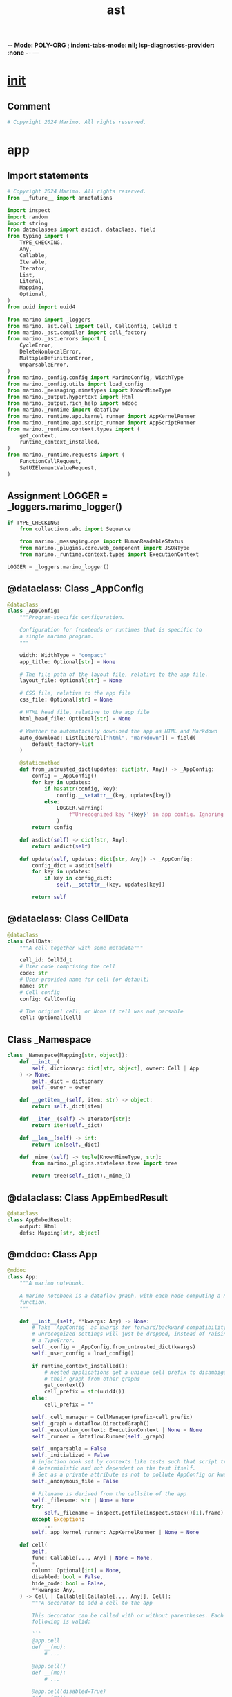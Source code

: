  -*- Mode: POLY-ORG ;  indent-tabs-mode: nil; lsp-diagnostics-provider: :none -*- ---
#+Title: ast
#+OPTIONS: tex:verbatim toc:nil \n:nil @:t ::t |:t ^:nil -:t f:t *:t <:t
#+STARTUP: noindent
#+STARTUP: inlineimages
#+PROPERTY: literate-lang python
#+PROPERTY: literate-load yes
#+PROPERTY: literate-insert-header no
#+PROPERTY: header-args :results silent :session
#+PROPERTY: LITERATE_ORG_LANGUAGE python
#+PROPERTY: LITERATE_ORG_ROOT_MODULE marimo._ast
#+PROPERTY: LITERATE_ORG_ROOT_MODULE_PATH ~/projects/marimo
#+PROPERTY: LITERATE_ORG_MODULE_CREATE_METHOD import
* __init__
:PROPERTIES:
:LITERATE_ORG_MODULE: marimo._ast.__init__
:header-args: :tangle /Users/jingtao/projects/marimo/marimo/_ast/__init__.py
:END:
** Comment
#+BEGIN_SRC python
# Copyright 2024 Marimo. All rights reserved.

#+END_SRC
* app
:PROPERTIES:
:LITERATE_ORG_MODULE: marimo._ast.app
:header-args: :tangle /Users/jingtao/projects/marimo/marimo/_ast/app.py
:END:
** Import statements
#+BEGIN_SRC python
# Copyright 2024 Marimo. All rights reserved.
from __future__ import annotations

import inspect
import random
import string
from dataclasses import asdict, dataclass, field
from typing import (
    TYPE_CHECKING,
    Any,
    Callable,
    Iterable,
    Iterator,
    List,
    Literal,
    Mapping,
    Optional,
)
from uuid import uuid4

from marimo import _loggers
from marimo._ast.cell import Cell, CellConfig, CellId_t
from marimo._ast.compiler import cell_factory
from marimo._ast.errors import (
    CycleError,
    DeleteNonlocalError,
    MultipleDefinitionError,
    UnparsableError,
)
from marimo._config.config import MarimoConfig, WidthType
from marimo._config.utils import load_config
from marimo._messaging.mimetypes import KnownMimeType
from marimo._output.hypertext import Html
from marimo._output.rich_help import mddoc
from marimo._runtime import dataflow
from marimo._runtime.app.kernel_runner import AppKernelRunner
from marimo._runtime.app.script_runner import AppScriptRunner
from marimo._runtime.context.types import (
    get_context,
    runtime_context_installed,
)
from marimo._runtime.requests import (
    FunctionCallRequest,
    SetUIElementValueRequest,
)

#+END_SRC
** Assignment LOGGER = _loggers.marimo_logger()
#+BEGIN_SRC python
if TYPE_CHECKING:
    from collections.abc import Sequence

    from marimo._messaging.ops import HumanReadableStatus
    from marimo._plugins.core.web_component import JSONType
    from marimo._runtime.context.types import ExecutionContext

LOGGER = _loggers.marimo_logger()

#+END_SRC
** @dataclass: Class _AppConfig
#+BEGIN_SRC python
@dataclass
class _AppConfig:
    """Program-specific configuration.

    Configuration for frontends or runtimes that is specific to
    a single marimo program.
    """

    width: WidthType = "compact"
    app_title: Optional[str] = None

    # The file path of the layout file, relative to the app file.
    layout_file: Optional[str] = None

    # CSS file, relative to the app file
    css_file: Optional[str] = None

    # HTML head file, relative to the app file
    html_head_file: Optional[str] = None

    # Whether to automatically download the app as HTML and Markdown
    auto_download: List[Literal["html", "markdown"]] = field(
        default_factory=list
    )

    @staticmethod
    def from_untrusted_dict(updates: dict[str, Any]) -> _AppConfig:
        config = _AppConfig()
        for key in updates:
            if hasattr(config, key):
                config.__setattr__(key, updates[key])
            else:
                LOGGER.warning(
                    f"Unrecognized key '{key}' in app config. Ignoring."
                )
        return config

    def asdict(self) -> dict[str, Any]:
        return asdict(self)

    def update(self, updates: dict[str, Any]) -> _AppConfig:
        config_dict = asdict(self)
        for key in updates:
            if key in config_dict:
                self.__setattr__(key, updates[key])

        return self

#+END_SRC
** @dataclass: Class CellData
#+BEGIN_SRC python
@dataclass
class CellData:
    """A cell together with some metadata"""

    cell_id: CellId_t
    # User code comprising the cell
    code: str
    # User-provided name for cell (or default)
    name: str
    # Cell config
    config: CellConfig

    # The original cell, or None if cell was not parsable
    cell: Optional[Cell]

#+END_SRC
** Class _Namespace
#+BEGIN_SRC python
class _Namespace(Mapping[str, object]):
    def __init__(
        self, dictionary: dict[str, object], owner: Cell | App
    ) -> None:
        self._dict = dictionary
        self._owner = owner

    def __getitem__(self, item: str) -> object:
        return self._dict[item]

    def __iter__(self) -> Iterator[str]:
        return iter(self._dict)

    def __len__(self) -> int:
        return len(self._dict)

    def _mime_(self) -> tuple[KnownMimeType, str]:
        from marimo._plugins.stateless.tree import tree

        return tree(self._dict)._mime_()

#+END_SRC
** @dataclass: Class AppEmbedResult
#+BEGIN_SRC python
@dataclass
class AppEmbedResult:
    output: Html
    defs: Mapping[str, object]

#+END_SRC
** @mddoc: Class App
#+BEGIN_SRC python
@mddoc
class App:
    """A marimo notebook.

    A marimo notebook is a dataflow graph, with each node computing a Python
    function.
    """

    def __init__(self, **kwargs: Any) -> None:
        # Take `AppConfig` as kwargs for forward/backward compatibility;
        # unrecognized settings will just be dropped, instead of raising
        # a TypeError.
        self._config = _AppConfig.from_untrusted_dict(kwargs)
        self._user_config = load_config()

        if runtime_context_installed():
            # nested applications get a unique cell prefix to disambiguate
            # their graph from other graphs
            get_context()
            cell_prefix = str(uuid4())
        else:
            cell_prefix = ""

        self._cell_manager = CellManager(prefix=cell_prefix)
        self._graph = dataflow.DirectedGraph()
        self._execution_context: ExecutionContext | None = None
        self._runner = dataflow.Runner(self._graph)

        self._unparsable = False
        self._initialized = False
        # injection hook set by contexts like tests such that script traces are
        # deterministic and not dependent on the test itself.
        # Set as a private attribute as not to pollute AppConfig or kwargs.
        self._anonymous_file = False

        # Filename is derived from the callsite of the app
        self._filename: str | None = None
        try:
            self._filename = inspect.getfile(inspect.stack()[1].frame)
        except Exception:
            ...
        self._app_kernel_runner: AppKernelRunner | None = None

    def cell(
        self,
        func: Callable[..., Any] | None = None,
        *,
        column: Optional[int] = None,
        disabled: bool = False,
        hide_code: bool = False,
        **kwargs: Any,
    ) -> Cell | Callable[[Callable[..., Any]], Cell]:
        """A decorator to add a cell to the app

        This decorator can be called with or without parentheses. Each of the
        following is valid:

        ```
        @app.cell
        def __(mo):
            # ...

        @app.cell()
        def __(mo):
            # ...

        @app.cell(disabled=True)
        def __(mo):
            # ...
        ```

        Args:
        - func: The decorated function
        - disabled: Whether to disable the cell
        - kwargs: For forward-compatibility with future arguments
        """
        del kwargs

        return self._cell_manager.cell_decorator(
            func, column, disabled, hide_code, app=InternalApp(self)
        )

    def _unparsable_cell(
        self,
        code: str,
        name: Optional[str] = None,
        **config: Any,
    ) -> None:
        self._cell_manager.register_unparsable_cell(
            code,
            name,
            CellConfig.from_dict(config),
        )
        self._unparsable = True

    def _maybe_initialize(self) -> None:
        if self._unparsable:
            raise UnparsableError(
                "This notebook has cells with syntax errors, "
                "so it cannot be initialized."
            )

        if self._initialized:
            return

        # Add cells to graph
        for cell_id, cell in self._cell_manager.valid_cells():
            self._graph.register_cell(cell_id, cell._cell)
        self._defs = self._graph.definitions.keys()

        try:
            # Check for cycles, multiply defined names, and deleted nonlocal
            if self._graph.cycles:
                raise CycleError(
                    "This app can't be run because it has cycles."
                )
            multiply_defined_names = self._graph.get_multiply_defined()
            if multiply_defined_names:
                raise MultipleDefinitionError(
                    "This app can't be run because it has multiple "
                    f"definitions of the name {multiply_defined_names[0]}"
                )
            deleted_nonlocal_refs = self._graph.get_deleted_nonlocal_ref()
            if deleted_nonlocal_refs:
                raise DeleteNonlocalError(
                    "This app can't be run because at least one cell "
                    "deletes one of its refs (the ref's name is "
                    f"{deleted_nonlocal_refs[0]})"
                )
            self._execution_order = dataflow.topological_sort(
                self._graph, list(self._cell_manager.valid_cell_ids())
            )
        finally:
            self._initialized = True

    def _get_kernel_runner(self) -> AppKernelRunner:
        if self._app_kernel_runner is None:
            self._app_kernel_runner = AppKernelRunner(InternalApp(self))
        return self._app_kernel_runner

    def _flatten_outputs(self, outputs: dict[CellId_t, Any]) -> Sequence[Any]:
        return tuple(
            outputs[cid]
            for cid in self._cell_manager.valid_cell_ids()
            if not self._graph.is_disabled(cid) and cid in outputs
        )

    def _globals_to_defs(self, glbls: dict[str, Any]) -> _Namespace:
        return _Namespace(
            dictionary={
                name: glbls[name] for name in self._defs if name in glbls
            },
            owner=self,
        )

    def run(
        self,
    ) -> tuple[Sequence[Any], Mapping[str, Any]]:
        self._maybe_initialize()
        outputs, glbls = AppScriptRunner(
            InternalApp(self), filename=self._filename
        ).run()
        return (self._flatten_outputs(outputs), self._globals_to_defs(glbls))

    async def _run_cell_async(
        self, cell: Cell, kwargs: dict[str, Any]
    ) -> tuple[Any, _Namespace]:
        self._maybe_initialize()
        output, defs = await self._runner.run_cell_async(
            cell._cell.cell_id, kwargs
        )
        return output, _Namespace(defs, owner=self)

    def _run_cell_sync(
        self, cell: Cell, kwargs: dict[str, Any]
    ) -> tuple[Any, _Namespace]:
        self._maybe_initialize()
        output, defs = self._runner.run_cell_sync(cell._cell.cell_id, kwargs)
        return output, _Namespace(defs, owner=self)

    async def _set_ui_element_value(
        self, request: SetUIElementValueRequest
    ) -> bool:
        app_kernel_runner = self._get_kernel_runner()
        return await app_kernel_runner.set_ui_element_value(request)

    async def _function_call(
        self, request: FunctionCallRequest
    ) -> tuple[HumanReadableStatus, JSONType, bool]:
        app_kernel_runner = self._get_kernel_runner()
        return await app_kernel_runner.function_call(request)

    @mddoc
    async def embed(self) -> AppEmbedResult:
        """Embed a notebook into another notebook.

        The `embed` method lets you embed the output of a notebook
        into another notebook and access the values of its variables.

        **Example.**

        ```python
        from my_notebook import app
        ```

        ```python
        # execute the notebook; app.embed() can't be called in the cell
        # that imported it!
        result = await app.embed()
        ```

        ```python
        # view the notebook's visual output
        result.output
        ```

        ```python
        # access the notebook's defined variables
        result.defs
        ```

        Running `await app.embed()` executes the notebook and results an object
        encapsulating the notebook visual output and its definitions.

        Embedded notebook outputs are interactive: when you interact with
        UI elements in an embedded notebook's output, any cell referring
        to the `app` object other than the one that imported it is marked for
        execution, and its internal state is automatically updated. This lets
        you use notebooks as building blocks or components to create
        higher-level notebooks.

        Multiple levels of nesting are supported: it's possible to embed a
        notebook that in turn embeds another notebook, and marimo will do the
        right thing.

        **Returns.**

        - An object `result` with two attributes: `result.output` (visual
          output of the notebook) and `result.defs` (a dictionary mapping
          variable names defined by the notebook to their values).
        """
        from marimo._plugins.stateless.flex import vstack
        from marimo._runtime.context.utils import running_in_notebook

        self._maybe_initialize()

        if running_in_notebook():
            # TODO(akshayka): raise a RuntimeError if called in the cell
            # that defined the name bound to this App, if any
            app_kernel_runner = self._get_kernel_runner()

            if not app_kernel_runner.outputs:
                outputs, glbls = await app_kernel_runner.run(
                    set(self._execution_order)
                )
            else:
                outputs, glbls = (
                    app_kernel_runner.outputs,
                    app_kernel_runner.globals,
                )
            return AppEmbedResult(
                output=vstack(
                    [
                        o
                        for o in self._flatten_outputs(outputs)
                        if o is not None
                    ]
                ),
                defs=self._globals_to_defs(glbls),
            )
        else:
            flat_outputs, defs = self.run()
            return AppEmbedResult(
                output=vstack([o for o in flat_outputs if o is not None]),
                defs=defs,
            )

#+END_SRC
** Class CellManager
#+BEGIN_SRC python
class CellManager:
    """
    A manager for cells.

    This holds the cells that have been registered with the app, and
    provides methods to access them.
    """

    def __init__(self, prefix: str = "") -> None:
        self._cell_data: dict[CellId_t, CellData] = {}
        self.prefix = prefix
        self.unparsable = False
        self.random_seed = random.Random(42)

    def create_cell_id(self) -> CellId_t:
        # 4 random letters
        return self.prefix + "".join(
            self.random_seed.choices(string.ascii_letters, k=4)
        )

    def cell_decorator(
        self,
        func: Callable[..., Any] | None,
        column: Optional[int],
        disabled: bool,
        hide_code: bool,
        app: InternalApp | None = None,
    ) -> Cell | Callable[..., Cell]:
        cell_config = CellConfig(
            column=column, disabled=disabled, hide_code=hide_code
        )

        def _register(func: Callable[..., Any]) -> Cell:
            cell = cell_factory(
                func,
                cell_id=self.create_cell_id(),
                anonymous_file=app._app._anonymous_file if app else False,
            )
            cell._cell.configure(cell_config)
            self._register_cell(cell, app=app)
            return cell

        if func is None:
            # If the decorator was used with parentheses, func will be None,
            # and we return a decorator that takes the decorated function as an
            # argument
            def decorator(func: Callable[..., Any]) -> Cell:
                return _register(func)

            return decorator
        else:
            return _register(func)

    def _register_cell(
        self, cell: Cell, app: InternalApp | None = None
    ) -> None:
        if app is not None:
            cell._register_app(app)
        cell_impl = cell._cell
        self.register_cell(
            cell_id=cell_impl.cell_id,
            code=cell_impl.code,
            name=cell.name,
            config=cell_impl.config,
            cell=cell,
        )

    def register_cell(
        self,
        cell_id: Optional[CellId_t],
        code: str,
        config: Optional[CellConfig],
        name: str = "__",
        cell: Optional[Cell] = None,
    ) -> None:
        if cell_id is None:
            cell_id = self.create_cell_id()

        self._cell_data[cell_id] = CellData(
            cell_id=cell_id,
            code=code,
            name=name,
            config=config or CellConfig(),
            cell=cell,
        )

    def register_unparsable_cell(
        self,
        code: str,
        name: Optional[str],
        cell_config: CellConfig,
    ) -> None:
        # - code.split("\n")[1:-1] disregards first and last lines, which are
        #   empty
        # - line[4:] removes leading indent in multiline string
        # - replace(...) unescapes double quotes
        # - rstrip() removes an extra newline
        code = "\n".join(
            [line[4:].replace('\\"', '"') for line in code.split("\n")[1:-1]]
        )

        self.register_cell(
            cell_id=self.create_cell_id(),
            code=code,
            config=cell_config,
            name=name or "__",
            cell=None,
        )

    def names(self) -> Iterable[str]:
        for cell_data in self._cell_data.values():
            yield cell_data.name

    def codes(self) -> Iterable[str]:
        for cell_data in self._cell_data.values():
            yield cell_data.code

    def configs(self) -> Iterable[CellConfig]:
        for cell_data in self._cell_data.values():
            yield cell_data.config

    def valid_cells(
        self,
    ) -> Iterable[tuple[CellId_t, Cell]]:
        """Return cells and functions for each valid cell."""
        for cell_data in self._cell_data.values():
            if cell_data.cell is not None:
                yield (cell_data.cell_id, cell_data.cell)

    def valid_cell_ids(self) -> Iterable[CellId_t]:
        for cell_data in self._cell_data.values():
            if cell_data.cell is not None:
                yield cell_data.cell_id

    def cell_ids(self) -> Iterable[CellId_t]:
        """Cell IDs in the order they were registered."""
        return self._cell_data.keys()

    def cells(
        self,
    ) -> Iterable[Optional[Cell]]:
        for cell_data in self._cell_data.values():
            yield cell_data.cell

    def config_map(self) -> dict[CellId_t, CellConfig]:
        return {cid: cd.config for cid, cd in self._cell_data.items()}

    def cell_data(self) -> Iterable[CellData]:
        return self._cell_data.values()

    def cell_data_at(self, cell_id: CellId_t) -> CellData:
        return self._cell_data[cell_id]

    def get_cell_id_by_code(self, code: str) -> Optional[CellId_t]:
        """
        Finds the first cell with the given code and returns its cell ID.
        """
        for cell_id, cell_data in self._cell_data.items():
            if cell_data.code == code:
                return cell_id
        return None

#+END_SRC
** Class InternalApp
#+BEGIN_SRC python
class InternalApp:
    """
    Internal representation of an app.

    This exposes private APIs that are used by the server and other
    internal components.
    """

    def __init__(self, app: App) -> None:
        self._app = app

    @property
    def config(self) -> _AppConfig:
        return self._app._config

    @property
    def user_config(self) -> MarimoConfig:
        return self._app._user_config

    @property
    def cell_manager(self) -> CellManager:
        return self._app._cell_manager

    @property
    def graph(self) -> dataflow.DirectedGraph:
        self._app._maybe_initialize()
        return self._app._graph

    @property
    def execution_order(self) -> list[CellId_t]:
        self._app._maybe_initialize()
        return self._app._execution_order

    @property
    def execution_context(self) -> ExecutionContext | None:
        return self._app._execution_context

    def set_execution_context(
        self, execution_context: ExecutionContext | None
    ) -> None:
        self._app._execution_context = execution_context

    @property
    def runner(self) -> dataflow.Runner:
        self._app._maybe_initialize()
        return self._app._runner

    def update_config(self, updates: dict[str, Any]) -> _AppConfig:
        return self.config.update(updates)

    def with_data(
        self,
        *,
        cell_ids: Iterable[CellId_t],
        codes: Iterable[str],
        names: Iterable[str],
        configs: Iterable[CellConfig],
    ) -> InternalApp:
        new_cell_manager = CellManager()
        for cell_id, code, name, config in zip(
            cell_ids, codes, names, configs
        ):
            cell = None
            # If the cell exists, the cell data should be set.
            cell_data = self._app._cell_manager._cell_data.get(cell_id)
            if cell_data is not None:
                cell = cell_data.cell
            new_cell_manager.register_cell(
                cell_id=cell_id,
                code=code,
                name=name,
                config=config,
                cell=cell,
            )
        self._app._cell_manager = new_cell_manager
        return self

    async def run_cell_async(
        self, cell: Cell, kwargs: dict[str, Any]
    ) -> tuple[Any, _Namespace]:
        return await self._app._run_cell_async(cell, kwargs)

    def run_cell_sync(
        self, cell: Cell, kwargs: dict[str, Any]
    ) -> tuple[Any, _Namespace]:
        return self._app._run_cell_sync(cell, kwargs)

    async def set_ui_element_value(
        self, request: SetUIElementValueRequest
    ) -> bool:
        return await self._app._set_ui_element_value(request)

    async def function_call(
        self, request: FunctionCallRequest
    ) -> tuple[HumanReadableStatus, JSONType, bool]:
        return await self._app._function_call(request)

#+END_SRC
* cell
:PROPERTIES:
:LITERATE_ORG_MODULE: marimo._ast.cell
:header-args: :tangle /Users/jingtao/projects/marimo/marimo/_ast/cell.py
:END:
** Import statements
#+BEGIN_SRC python
# Copyright 2024 Marimo. All rights reserved.
from __future__ import annotations

import ast
import dataclasses
import inspect
from typing import TYPE_CHECKING, Any, Literal, Mapping, Optional

from marimo._ast.sql_visitor import SQLVisitor
from marimo._ast.visitor import ImportData, Language, Name, VariableData
from marimo._utils.deep_merge import deep_merge

#+END_SRC
** Assignment CellId_t = str
#+BEGIN_SRC python
CellId_t = str

#+END_SRC
** @dataclasses.dataclass: Class CellConfig
#+BEGIN_SRC python
if TYPE_CHECKING:
    from collections.abc import Awaitable, Iterable
    from types import CodeType

    from marimo._ast.app import InternalApp
    from marimo._messaging.types import Stream
    from marimo._output.hypertext import Html


@dataclasses.dataclass
class CellConfig:
    column: Optional[int] = None

    # If True, the cell and its descendants cannot be executed,
    # but they can still be added to the graph.
    disabled: bool = False

    # If True, the cell is hidden from the editor.
    hide_code: bool = False

    @classmethod
    def from_dict(cls, kwargs: dict[str, Any]) -> CellConfig:
        return cls(**{k: v for k, v in kwargs.items() if k in CellConfigKeys})

    def asdict(self) -> dict[str, Any]:
        return dataclasses.asdict(self)

    def configure(self, update: dict[str, Any] | CellConfig) -> None:
        """Update the config in-place.

        `update` can be a partial config or a CellConfig
        """
        if isinstance(update, CellConfig):
            update = dataclasses.asdict(update)
        new_config = dataclasses.asdict(
            CellConfig.from_dict(deep_merge(dataclasses.asdict(self), update))
        )
        for key, value in new_config.items():
            self.__setattr__(key, value)

#+END_SRC
** Assignment CellConfigKeys
#+BEGIN_SRC python
CellConfigKeys = frozenset(
    {field.name for field in dataclasses.fields(CellConfig)}
)

#+END_SRC
** Assignment RuntimeStateType
#+BEGIN_SRC python
# States in a cell's runtime state machine
#
# idle: cell has run with latest inputs
# queued: cell is queued to run
# running: cell is running
# disabled-transitively: cell is disabled because a parent is disabled
RuntimeStateType = Literal[
    "idle", "queued", "running", "disabled-transitively"
]

#+END_SRC
** @dataclasses.dataclass: Class RuntimeState
#+BEGIN_SRC python
@dataclasses.dataclass
class RuntimeState:
    state: Optional[RuntimeStateType] = None

#+END_SRC
** Assignment RunResultStatusType
#+BEGIN_SRC python
# Statuses for a cell's attempted execution
#
# cancelled:    an ancestor raised an exception
# marimo-error: cell was prevented from executing
# disabled:     skipped because the cell is disabled
RunResultStatusType = Literal[
    "success",
    "exception",
    "cancelled",
    "interrupted",
    "marimo-error",
    "disabled",
]

#+END_SRC
** @dataclasses.dataclass: Class RunResultStatus
#+BEGIN_SRC python
@dataclasses.dataclass
class RunResultStatus:
    state: Optional[RunResultStatusType] = None

#+END_SRC
** @dataclasses.dataclass: Class ImportWorkspace
#+BEGIN_SRC python
@dataclasses.dataclass
class ImportWorkspace:
    """A workspace for runtimes to use to manage a cell's imports."""

    # A cell is an import block if all statements are import statements
    is_import_block: bool = False
    # Defs that have been imported by the runtime
    imported_defs: set[Name] = dataclasses.field(default_factory=set)

#+END_SRC
** Function _is_coroutine
#+BEGIN_SRC python
def _is_coroutine(code: Optional[CodeType]) -> bool:
    if code is None:
        return False
    return inspect.CO_COROUTINE & code.co_flags == inspect.CO_COROUTINE

#+END_SRC
** @dataclasses.dataclass: Class CellStaleState
#+BEGIN_SRC python
@dataclasses.dataclass
class CellStaleState:
    state: bool = False

#+END_SRC
** @dataclasses.dataclass: Class CellOutput
#+BEGIN_SRC python
@dataclasses.dataclass
class CellOutput:
    output: Any = None

#+END_SRC
** @dataclasses.dataclass: Class ParsedSQLStatements
#+BEGIN_SRC python
@dataclasses.dataclass
class ParsedSQLStatements:
    parsed: Optional[list[str]] = None

#+END_SRC
** @dataclasses.dataclass(frozen=True): Class CellImpl
#+BEGIN_SRC python
@dataclasses.dataclass(frozen=True)
class CellImpl:
    # hash of code
    key: int
    code: str
    mod: ast.Module
    defs: set[Name]
    refs: set[Name]
    temporaries: set[Name]

    # metadata about definitions
    variable_data: dict[Name, list[VariableData]]
    deleted_refs: set[Name]
    body: Optional[CodeType]
    last_expr: Optional[CodeType]
    # whether this cell is Python or SQL
    language: Language
    # unique id
    cell_id: CellId_t

    # Mutable fields
    # explicit configuration of cell
    config: CellConfig = dataclasses.field(default_factory=CellConfig)
    # workspace for runtimes to use to store metadata about imports
    import_workspace: ImportWorkspace = dataclasses.field(
        default_factory=ImportWorkspace
    )
    # execution status, inferred at runtime
    _status: RuntimeState = dataclasses.field(default_factory=RuntimeState)
    _run_result_status: RunResultStatus = dataclasses.field(
        default_factory=RunResultStatus
    )
    # whether the cell is stale, inferred at runtime
    _stale: CellStaleState = dataclasses.field(default_factory=CellStaleState)
    # cells can optionally hold a reference to their output
    _output: CellOutput = dataclasses.field(default_factory=CellOutput)
    # parsed sql statements
    _sqls: ParsedSQLStatements = dataclasses.field(
        default_factory=ParsedSQLStatements
    )

    def configure(self, update: dict[str, Any] | CellConfig) -> CellImpl:
        """Update the cell config.

        `update` can be a partial config.
        """
        self.config.configure(update)
        return self

    @property
    def runtime_state(self) -> Optional[RuntimeStateType]:
        return self._status.state

    @property
    def run_result_status(self) -> Optional[RunResultStatusType]:
        return self._run_result_status.state

    @property
    def sqls(self) -> list[str]:
        """Return a list of SQL statements for this cell."""
        if self._sqls.parsed is not None:
            return self._sqls.parsed

        try:
            visitor = SQLVisitor()
            visitor.visit(ast.parse(self.code))
            sqls = visitor.get_sqls()
            self._sqls.parsed = sqls
        except Exception:
            self._sqls.parsed = []

        return self._sqls.parsed

    @property
    def stale(self) -> bool:
        return self._stale.state

    @property
    def disabled_transitively(self) -> bool:
        return self.runtime_state == "disabled-transitively"

    @property
    def imports(self) -> Iterable[ImportData]:
        """Return a set of import data for this cell."""
        import_data = []
        for data in self.variable_data.values():
            import_data.extend(
                [
                    datum.import_data
                    for datum in data
                    if datum.import_data is not None
                ]
            )
        return import_data

    @property
    def imported_namespaces(self) -> set[Name]:
        """Return a set of the namespaces imported by this cell."""
        return set(
            import_data.module.split(".")[0] for import_data in self.imports
        )

    def namespace_to_variable(self, namespace: str) -> Name | None:
        """Returns the variable name corresponding to an imported namespace

        Relevant for imports "as" imports, eg

        import matplotlib.pyplot as plt

        In this case the namespace is "matplotlib" but the name is "plt".
        """
        for import_data in self.imports:
            if import_data.namespace == namespace:
                return import_data.definition
        return None

    def is_coroutine(self) -> bool:
        return _is_coroutine(self.body) or _is_coroutine(self.last_expr)

    def set_runtime_state(
        self, status: RuntimeStateType, stream: Stream | None = None
    ) -> None:
        """Set execution status and broadcast to frontends."""
        from marimo._messaging.ops import CellOp
        from marimo._runtime.context import (
            ContextNotInitializedError,
            get_context,
        )

        self._status.state = status
        try:
            get_context()
        except ContextNotInitializedError:
            return

        assert self.cell_id is not None
        CellOp.broadcast_status(
            cell_id=self.cell_id, status=status, stream=stream
        )

    def set_run_result_status(
        self, run_result_status: RunResultStatusType
    ) -> None:
        self._run_result_status.state = run_result_status

    def set_stale(self, stale: bool, stream: Stream | None = None) -> None:
        from marimo._messaging.ops import CellOp

        self._stale.state = stale
        CellOp.broadcast_stale(
            cell_id=self.cell_id, stale=stale, stream=stream
        )

    def set_output(self, output: Any) -> None:
        self._output.output = output

    @property
    def output(self) -> Any:
        return self._output.output

#+END_SRC
** @dataclasses.dataclass: Class Cell
#+BEGIN_SRC python
@dataclasses.dataclass
class Cell:
    """An executable notebook cell

    A `Cell` object can be executed as a function via its `run()` method, which
    returns the cell's last expression (output) and a mapping from its defined
    names to its values.

    Cells can be named via the marimo editor in the browser, or by
    changing the cell's function name in the notebook file. Named
    cells can then be executed for use in other notebooks, or to test
    in unit tests.

    For example:

    ```python
    from my_notebook import my_cell

    output, definitions = my_cell.run()
    ```

    See the documentation of `run` for info and examples.
    """

    # Function from which this cell was created
    _name: str

    # Internal cell representation
    _cell: CellImpl

    # App to which this cell belongs
    _app: InternalApp | None = None

    @property
    def name(self) -> str:
        return self._name

    @property
    def refs(self) -> set[str]:
        """The references that this cell takes as input"""
        return self._cell.refs

    @property
    def defs(self) -> set[str]:
        """The definitions made by this cell"""
        return self._cell.defs

    def _is_coroutine(self) -> bool:
        """Whether this cell is a coroutine function.

        If True, then this cell's `run` method returns an awaitable.
        """
        if hasattr(self, "_is_coro_cached"):
            return self._is_coro_cached
        assert self._app is not None
        self._is_coro_cached: bool = self._app.runner.is_coroutine(
            self._cell.cell_id
        )
        return self._is_coro_cached

    def _help(self) -> Html:
        from marimo._output.formatting import as_html
        from marimo._output.md import md

        signature_prefix = "Async " if self._is_coroutine() else ""
        execute_str_refs = (
            f"output, defs = await {self.name}.run(**refs)"
            if self._is_coroutine()
            else f"output, defs = {self.name}.run(**refs)"
        )
        execute_str_no_refs = (
            f"output, defs = await {self.name}.run()"
            if self._is_coroutine()
            else f"output, defs = {self.name}.run()"
        )

        return md(
            f"""
            **{signature_prefix}Cell `{self.name}`**

            You can execute this cell using

            `{execute_str_refs}`

            where `refs` is a dictionary mapping a subset of the
            cell's references to values. Missing refs will be automatically
            computed. To automatically compute all refs, simply run with

            `{execute_str_no_refs}`

            **References:**

            {as_html(list(self.refs))}

            **Definitions:**

            {as_html(list(self.defs))}
            """
        )

    def _register_app(self, app: InternalApp) -> None:
        self._app = app

    def run(
        self, **refs: Any
    ) -> (
        tuple[Any, Mapping[str, Any]]
        | Awaitable[tuple[Any, Mapping[str, Any]]]
    ):
        """Run this cell and return its visual output and definitions

        Use this method to run **named cells** and retrieve their output and
        definitions.

        This lets you use reuse cells defined in one notebook in another
        notebook or Python file. It also makes it possible to write and execute
        unit tests for notebook cells using a test framework like `pytest`.

        **Example.** marimo cells can be given names either through the
        editor cell menu or by manually changing the function name in the
        notebook file. For example, consider a notebook `notebook.py`:

        ```python
        import marimo

        app = marimo.App()


        @app.cell
        def __():
            import marimo as mo

            return (mo,)


        @app.cell
        def __():
            x = 0
            y = 1
            return (x, y)


        @app.cell
        def add(mo, x, y):
            z = x + y
            mo.md(f"The value of z is {z}")
            return (z,)


        if __name__ == "__main__":
            app.run()
        ```

        To reuse the `add` cell in another notebook, you'd simply write

        ```python
        from notebook import add

        # `output` is the markdown rendered by `add`
        # defs["z"] == `1`
        output, defs = add.run()
        ```

        When `run` is called without arguments, it automatically computes the
        values that the cell depends on (in this case, `mo`, `x`, and `y`). You
        can override these values by providing any subset of them as keyword
        arguments. For example,

        ```python
        # defs["z"] == 4
        output, defs = add.run(x=2, y=2)
        ```

        **Defined UI Elements.** If the cell's `output` has UI elements
        that are in `defs`, interacting with the output in the frontend will
        trigger reactive execution of cells that reference the `defs` object.
        For example, if `output` has a slider defined by the cell, then
        scrubbing the slider will cause cells that reference `defs` to run.

        **Async cells.** If this cell is a coroutine function (starting with
        `async`), or if any of its ancestors are coroutine functions, then
        you'll need to `await` the result: `output, defs = await cell.run()`.
        You can check whether the result is an awaitable using:

        ```python
        from collections.abc import Awaitable

        ret = cell.run()
        if isinstance(ret, Awaitable):
            output, defs = await ret
        else:
            output, defs = ret
        ```

        **Arguments**:

        - You may pass values for any of this cell's references as keyword
          arguments. marimo will automatically compute values for any refs
          that are not provided by executing the parent cells that compute
          them.

        **Returns**:

        - a tuple `(output, defs)`, or an awaitable of the same, where `output`
          is the cell's last expression and `defs` is a `Mapping` from the
          cell's defined names to their values.
        """
        assert self._app is not None
        if self._is_coroutine():
            return self._app.run_cell_async(cell=self, kwargs=refs)
        else:
            return self._app.run_cell_sync(cell=self, kwargs=refs)

    def __call__(self, *args: Any, **kwargs: Any) -> None:
        del args
        del kwargs
        if self._is_coroutine():
            call_str = f"`outputs, defs = await {self.name}.run()`"
        else:
            call_str = f"`outputs, defs = {self.name}.run()`"

        raise RuntimeError(
            f"Calling marimo cells using `{self.name}()` is not supported. "
            f"Use {call_str} instead. "
        )

#+END_SRC
** @dataclasses.dataclass: Class SourcePosition
#+BEGIN_SRC python
@dataclasses.dataclass
class SourcePosition:
    filename: str
    lineno: int
    col_offset: int

#+END_SRC
** Function is_ws
#+BEGIN_SRC python
def is_ws(char: str) -> bool:
    return char == " " or char == "\n" or char == "\t"

#+END_SRC
* codegen
:PROPERTIES:
:LITERATE_ORG_MODULE: marimo._ast.codegen
:header-args: :tangle /Users/jingtao/projects/marimo/marimo/_ast/codegen.py
:END:
** Import statements
#+BEGIN_SRC python
# Copyright 2024 Marimo. All rights reserved.
from __future__ import annotations

import ast
import builtins
import importlib.util
import json
import os
from typing import TYPE_CHECKING, Any, List, Optional, Union, cast

from marimo import __version__
from marimo._ast.app import App, _AppConfig
from marimo._ast.cell import CellConfig, CellImpl
from marimo._ast.compiler import compile_cell
from marimo._ast.visitor import Name

#+END_SRC
** Assignment INDENT = "    "
#+BEGIN_SRC python
if TYPE_CHECKING:
    from collections.abc import Sequence

INDENT = "    "

#+END_SRC
** Assignment MAX_LINE_LENGTH = 80
#+BEGIN_SRC python
MAX_LINE_LENGTH = 80

#+END_SRC
** Function indent_text
#+BEGIN_SRC python
def indent_text(text: str) -> str:
    return "\n".join(
        [INDENT + line if line else line for line in text.split("\n")]
    )

#+END_SRC
** Function _multiline_tuple
#+BEGIN_SRC python
def _multiline_tuple(elems: Sequence[str]) -> str:
    if elems:
        return "(" + "\n" + indent_text(",\n".join(elems)) + ",\n)"
    else:
        return "()"

#+END_SRC
** Function _to_decorator
#+BEGIN_SRC python
def _to_decorator(config: Optional[CellConfig]) -> str:
    if config is None:
        return "@app.cell"

    # Removed defaults. If the cell's config is the default config,
    # don't include it in the decorator.
    if not config.disabled:
        del config.disabled
    if not config.hide_code:
        del config.hide_code
    if not isinstance(config.column, int):
        del config.column

    if config == CellConfig():
        return "@app.cell"
    else:
        return (
            "@app.cell("
            + ", ".join(
                f"{key}={value}" for key, value in config.__dict__.items()
            )
            + ")"
        )

#+END_SRC
** Function to_functiondef
#+BEGIN_SRC python
def to_functiondef(
    cell: CellImpl, name: str, unshadowed_builtins: Optional[set[Name]] = None
) -> str:
    # unshadowed builtins is the set of builtins that haven't been
    # overridden (shadowed) by other cells in the app. These names
    # should not be taken as args by a cell's functiondef (since they are
    # already in globals)
    if unshadowed_builtins is None:
        unshadowed_builtins = set(builtins.__dict__.keys())
    refs = [ref for ref in sorted(cell.refs) if ref not in unshadowed_builtins]
    args = ", ".join(refs)

    decorator = _to_decorator(cell.config)
    signature = f"def {name}({args}):"
    prefix = "" if not cell.is_coroutine() else "async "
    if len(INDENT + prefix + signature) >= MAX_LINE_LENGTH:
        signature = f"def {name}{_multiline_tuple(refs)}:"
    signature = prefix + signature

    fndef = decorator + "\n" + signature + "\n"
    body = indent_text(cell.code)
    if body:
        fndef += body + "\n"

    if cell.defs:
        defs = tuple(name for name in sorted(cell.defs))
        returns = INDENT + "return "
        if len(cell.defs) == 1:
            returns += f"({defs[0]},)"
        else:
            returns += ", ".join(defs)
        fndef += (
            returns
            if len(INDENT + returns) <= MAX_LINE_LENGTH
            else (indent_text("return " + _multiline_tuple(defs)))
        )
    else:
        fndef += INDENT + "return"
    return fndef

#+END_SRC
** Function generate_unparsable_cell
#+BEGIN_SRC python
def generate_unparsable_cell(
    code: str, name: Optional[str], config: CellConfig
) -> str:
    # escape double quotes to not interfere with string
    quote_escaped_code = code.replace('"', '\\"')
    # use r-string to handle backslashes (don't want to write
    # escape characters, want to actually write backslash characters)
    code_as_str = f'r"""\n{quote_escaped_code}\n"""'
    text = "app._unparsable_cell(\n" + indent_text(code_as_str)
    if name is not None:
        text += ",\n" + INDENT + f'name="{name}"'
    if config != CellConfig():
        text += (
            ",\n"
            + INDENT
            + ", ".join(
                f"{key}={value}" for key, value in config.__dict__.items()
            )
        )
    text += "\n)"
    return text

#+END_SRC
** Function generate_app_constructor
#+BEGIN_SRC python
def generate_app_constructor(config: Optional[_AppConfig]) -> str:
    def _format_arg(arg: Any) -> str:
        if isinstance(arg, str):
            return f'"{arg}"'.replace("\\", "\\\\")
        elif isinstance(arg, list):
            return "[" + ", ".join([_format_arg(item) for item in arg]) + "]"
        else:
            return str(arg)

    default_config = _AppConfig().asdict()
    updates = {}
    # only include a config setting if it's not a default setting, to
    # avoid unnecessary edits to the app file
    if config is not None:
        updates = config.asdict()
        for key in default_config:
            if updates[key] == default_config[key]:
                updates.pop(key)

    kwargs = [f"{key}={_format_arg(value)}" for key, value in updates.items()]
    app_constructor = "app = marimo.App(" + ", ".join(kwargs) + ")"
    if len(app_constructor) >= MAX_LINE_LENGTH:
        app_constructor = "app = marimo.App" + _multiline_tuple(kwargs)
    return app_constructor

#+END_SRC
** Function generate_filecontents
#+BEGIN_SRC python
def generate_filecontents(
    codes: list[str],
    names: list[str],
    cell_configs: list[CellConfig],
    config: Optional[_AppConfig] = None,
    header_comments: Optional[str] = None,
) -> str:
    """Translates a sequences of codes (cells) to a Python file"""
    cell_data: list[Union[CellImpl, tuple[str, CellConfig]]] = []
    defs: set[Name] = set()

    cell_id = 0
    for code, cell_config in zip(codes, cell_configs):
        try:
            cell = compile_cell(code, cell_id=str(cell_id)).configure(
                cell_config
            )
            defs |= cell.defs
            cell_data.append(cell)
        except SyntaxError:
            cell_data.append((code, cell_config))
        cell_id += 1

    unshadowed_builtins = set(builtins.__dict__.keys()) - defs
    fndefs: list[str] = []
    for data, name in zip(cell_data, names):
        if isinstance(data, CellImpl):
            fndefs.append(to_functiondef(data, name, unshadowed_builtins))
        else:
            fndefs.append(
                generate_unparsable_cell(
                    code=data[0], config=data[1], name=name
                )
            )

    filecontents = (
        "import marimo"
        + "\n\n"
        + f'__generated_with = "{__version__}"'
        + "\n"
        + generate_app_constructor(config)
        + "\n\n\n"
        + "\n\n\n".join(fndefs)
        + "\n\n\n"
        + 'if __name__ == "__main__":'
        + "\n"
        + indent_text("app.run()")
    )

    if header_comments:
        filecontents = header_comments.rstrip() + "\n\n" + filecontents
    return filecontents + "\n"

#+END_SRC
** Class MarimoFileError
#+BEGIN_SRC python
class MarimoFileError(Exception):
    pass

#+END_SRC
** Function get_app
#+BEGIN_SRC python
def get_app(filename: Optional[str]) -> Optional[App]:
    """Load and return app from a marimo-generated module"""
    if filename is None:
        return None

    with open(filename, "r", encoding="utf-8") as f:
        contents = f.read().strip()

    if not contents:
        return None

    if filename.endswith(".md"):
        from marimo._cli.convert.markdown import convert_from_md_to_app

        return convert_from_md_to_app(contents)

    spec = importlib.util.spec_from_file_location("marimo_app", filename)
    if spec is None:
        raise RuntimeError("Failed to load module spec")
    marimo_app = importlib.util.module_from_spec(spec)
    if spec.loader is None:
        raise RuntimeError("Failed to load module spec's loader")
    spec.loader.exec_module(marimo_app)
    if not hasattr(marimo_app, "app"):
        raise MarimoFileError(f"{filename} missing attribute `app`.")
    if not isinstance(marimo_app.app, App):
        raise MarimoFileError("`app` attribute must be of type `marimo.App`.")

    app = marimo_app.app
    return app

#+END_SRC
** Assignment RECOVERY_CELL_MARKER = "ↁ"
#+BEGIN_SRC python
RECOVERY_CELL_MARKER = "ↁ"

#+END_SRC
** Function recover
#+BEGIN_SRC python
def recover(filename: str) -> str:
    """Generate a module for code recovered from a disconnected frontend"""
    with open(filename, "r", encoding="utf-8") as f:
        contents = f.read()
    cells = json.loads(contents)["cells"]
    codes, names, configs = tuple(
        zip(
            *[
                (
                    cell["code"],
                    cell["name"],
                    cell["config"] if "config" in cell else CellConfig(),
                )
                for cell in cells
            ]
        )
    )
    return generate_filecontents(
        cast(List[str], codes),
        cast(List[str], names),
        cast(List[CellConfig], configs),
    )

#+END_SRC
** Function get_header_comments
#+BEGIN_SRC python
def get_header_comments(filename: str) -> Optional[str]:
    """Gets the header comments from a file. Returns
    None if the file does not exist or the header is
    invalid, which is determined by:
        1. If the file is does not contain the marimo
            import statement
        2. If the section before the marimo import
            statement contains any non-comment code
    """

    def is_multiline_comment(node: ast.stmt) -> bool:
        """Checks if a node is a docstring or a multiline comment."""
        if isinstance(node, ast.Expr) and isinstance(node.value, ast.Constant):
            return True
        return False

    if not os.path.exists(filename):
        return None

    with open(filename, "r", encoding="utf-8") as f:
        contents = f.read()

    if "import marimo" not in contents:
        return None

    header, _ = contents.split("import marimo", 1)

    # Ensure the header only contains non-executable code
    # ast parses out single line comments, so we only
    # need to check that every node is not a multiline comment
    module = ast.parse(header)
    if any(not is_multiline_comment(node) for node in module.body):
        return None

    return header

#+END_SRC
* compiler
:PROPERTIES:
:LITERATE_ORG_MODULE: marimo._ast.compiler
:header-args: :tangle /Users/jingtao/projects/marimo/marimo/_ast/compiler.py
:END:
** Import statements
#+BEGIN_SRC python
# Copyright 2024 Marimo. All rights reserved.
from __future__ import annotations

import ast
import inspect
import io
import linecache
import os
import re
import textwrap
import token as token_types
from tokenize import TokenInfo, tokenize
from typing import TYPE_CHECKING, Any, Callable, Optional

from marimo._ast.cell import (
    Cell,
    CellId_t,
    CellImpl,
    ImportWorkspace,
    SourcePosition,
)
from marimo._ast.visitor import ImportData, Name, ScopedVisitor
from marimo._utils.tmpdir import get_tmpdir
from marimo._utils.variables import is_local

#+END_SRC
** Function code_key
#+BEGIN_SRC python
if TYPE_CHECKING:
    from collections.abc import Iterator


def code_key(code: str) -> int:
    return hash(code)

#+END_SRC
** Function cell_id_from_filename
#+BEGIN_SRC python
def cell_id_from_filename(filename: str) -> Optional[CellId_t]:
    """Parse cell id from filename."""
    matches = re.findall(r"__marimo__cell_(.*?)_", filename)
    if matches:
        return str(matches[0])
    return None

#+END_SRC
** Function get_filename
#+BEGIN_SRC python
def get_filename(cell_id: CellId_t, suffix: str = "") -> str:
    """Get a temporary Python filename that encodes the cell id in it."""
    basename = f"__marimo__cell_{cell_id}_"
    return os.path.join(get_tmpdir(), basename + suffix + ".py")

#+END_SRC
** Function cache
#+BEGIN_SRC python
def cache(filename: str, code: str) -> None:
    # Generate a cache entry in Python's linecache
    linecache.cache[filename] = (
        len(code),
        None,
        [line + "\n" for line in code.splitlines()],
        filename,
    )

#+END_SRC
** Function fix_source_position
#+BEGIN_SRC python
def fix_source_position(node: Any, source_position: SourcePosition) -> Any:
    # NOTE: This function closely mirrors python's native ast.increment_lineno
    # however, utilized here to also increment the col_offset of the node.
    # See https://docs.python.org/3/library/ast.html#ast.increment_lineno
    # for reference.
    line_offset = source_position.lineno
    col_offset = source_position.col_offset
    for child in ast.walk(node):
        # TypeIgnore is a special case where lineno is not an attribute
        # but rather a field of the node itself.
        # Note, TypeIgnore does not have a "col_offset"
        if isinstance(child, ast.TypeIgnore):
            child.lineno = getattr(child, "lineno", 0) + line_offset
            continue

        if "lineno" in child._attributes:
            child.lineno = getattr(child, "lineno", 0) + line_offset

        if "col_offset" in child._attributes:
            child.col_offset = getattr(child, "col_offset", 0) + col_offset

        if (
            "end_lineno" in child._attributes
            and (end_lineno := getattr(child, "end_lineno", 0)) is not None
        ):
            child.end_lineno = end_lineno + line_offset

        if (
            "end_col_offset" in child._attributes
            and (end_col_offset := getattr(child, "end_col_offset", 0))
            is not None
        ):
            child.end_col_offset = end_col_offset + col_offset
    return node

#+END_SRC
** Function compile_cell
#+BEGIN_SRC python
def compile_cell(
    code: str,
    cell_id: CellId_t,
    source_position: Optional[SourcePosition] = None,
    carried_imports: list[ImportData] | None = None,
) -> CellImpl:
    # Replace non-breaking spaces with regular spaces -- some frontends
    # send nbsp in place of space, which is a syntax error.
    #
    # See https://github.com/pyodide/pyodide/issues/3337,
    #     https://github.com/marimo-team/marimo/issues/1546
    code = code.replace("\u00a0", " ")
    module = compile(
        code,
        "<unknown>",
        mode="exec",
        flags=ast.PyCF_ONLY_AST | ast.PyCF_ALLOW_TOP_LEVEL_AWAIT,
    )
    if not module.body:
        # either empty code or just comments
        return CellImpl(
            key=hash(""),
            code=code,
            mod=module,
            defs=set(),
            refs=set(),
            temporaries=set(),
            variable_data={},
            deleted_refs=set(),
            language="python",
            body=None,
            last_expr=None,
            cell_id=cell_id,
        )

    is_import_block = all(
        isinstance(stmt, (ast.Import, ast.ImportFrom)) for stmt in module.body
    )

    v = ScopedVisitor("cell_" + cell_id)
    v.visit(module)

    expr: ast.Expression
    final_expr = module.body[-1]
    if isinstance(final_expr, ast.Expr):
        expr = ast.Expression(module.body.pop().value)
        expr.lineno = final_expr.lineno
    else:
        const = ast.Constant(value=None)
        const.col_offset = final_expr.end_col_offset
        const.end_col_offset = final_expr.end_col_offset
        expr = ast.Expression(const)
        # use code over body since lineno corresponds to source
        const.lineno = len(code.splitlines()) + 1
        expr.lineno = const.lineno
    # Creating an expression clears source info, so it needs to be set back
    expr.col_offset = final_expr.end_col_offset
    expr.end_col_offset = final_expr.end_col_offset

    filename: str
    if source_position:
        # Modify the "source" position for meaningful stacktraces
        fix_source_position(module, source_position)
        fix_source_position(expr, source_position)
        filename = source_position.filename
    else:
        # store the cell's code in Python's linecache so debuggers can find it
        filename = get_filename(cell_id)
        # cache the entire cell's code, doesn't need to be done in source case
        # since there is an actual file to read from.
        cache(filename, code)

    flags = ast.PyCF_ALLOW_TOP_LEVEL_AWAIT
    body = compile(module, filename, mode="exec", flags=flags)
    last_expr = compile(expr, filename, mode="eval", flags=flags)

    nonlocals = {name for name in v.defs if not is_local(name)}
    temporaries = v.defs - nonlocals
    variable_data = {
        name: v.variable_data[name]
        for name in nonlocals
        if name in v.variable_data
    }

    # If this cell is an import cell, we carry over any imports in
    # `carried_imports` that are also in this cell to the import workspace's
    # definitions.
    imported_defs: set[Name] = set()
    if is_import_block and carried_imports is not None:
        for data in variable_data.values():
            for datum in data:
                import_data = datum.import_data
                if import_data is None:
                    continue
                for previous_import_data in carried_imports:
                    if previous_import_data == import_data:
                        imported_defs.add(import_data.definition)

    return CellImpl(
        # keyed by original (user) code, for cache lookups
        key=code_key(code),
        code=code,
        mod=module,
        defs=nonlocals,
        refs=v.refs,
        temporaries=temporaries,
        variable_data=variable_data,
        import_workspace=ImportWorkspace(
            is_import_block=is_import_block,
            imported_defs=imported_defs,
        ),
        deleted_refs=v.deleted_refs,
        language=v.language,
        body=body,
        last_expr=last_expr,
        cell_id=cell_id,
    )

#+END_SRC
** Function cell_factory
#+BEGIN_SRC python
def cell_factory(
    f: Callable[..., Any],
    cell_id: CellId_t,
    anonymous_file: bool = False,
) -> Cell:
    """Creates a cell from a function.

    The signature and returns of the function are not used
    to generate refs and defs. If the user introduced errors to the
    signature, marimo will autofix them on save.
    """
    code, lnum = inspect.getsourcelines(f)
    function_code = textwrap.dedent("".join(code))

    # tokenize to find the start of the function body, including
    # comments --- we have to use tokenize because the ast treats the first
    # line of code as the starting line of the function body, whereas we
    # want the first indented line after the signature
    tokens: Iterator[TokenInfo] = tokenize(
        io.BytesIO(function_code.encode("utf-8")).readline
    )

    def_node: Optional[TokenInfo] = None
    for token in tokens:
        if token.type == token_types.NAME and token.string == "def":
            def_node = token
            break
    assert def_node is not None

    paren_counter: Optional[int] = None
    for token in tokens:
        if token.type == token_types.OP and token.string == "(":
            paren_counter = 1 if paren_counter is None else paren_counter + 1
        elif token.type == token_types.OP and token.string == ")":
            assert paren_counter is not None
            paren_counter -= 1

        if paren_counter == 0:
            break
    assert paren_counter == 0

    for token in tokens:
        if token.type == token_types.OP and token.string == ":":
            break

    after_colon = next(tokens)
    start_line: int
    start_col: int
    if after_colon.type == token_types.NEWLINE:
        fn_body_token = next(tokens)
        start_line = fn_body_token.start[0] - 1
        start_col = 0
    elif after_colon.type == token_types.COMMENT:
        newline_token = next(tokens)
        assert newline_token.type == token_types.NEWLINE
        fn_body_token = next(tokens)
        start_line = fn_body_token.start[0] - 1
        start_col = 0
    else:
        # function body starts on same line as definition, such as in
        # the following examples:
        #
        # def foo(): pass
        #
        # def foo(): x = 0; return x
        #
        # def foo(): x = """
        #
        # """; return x
        fn_body_token = after_colon
        start_line = fn_body_token.start[0] - 1
        start_col = fn_body_token.start[1]

    col_offset = fn_body_token.end[1] - start_col

    # it would be difficult to tell if the last return token were in fact the
    # last statement of the function body, so we use the ast, which lets us
    # easily find the last statement of the function body;
    tree = ast.parse(function_code)
    return_node = (
        tree.body[0].body[-1]  # type: ignore
        if isinstance(tree.body[0].body[-1], ast.Return)  # type: ignore
        else None
    )

    end_line, return_offset = (
        (return_node.lineno - 1, return_node.col_offset)
        if return_node is not None
        else (None, None)
    )

    cell_code: str
    lines = function_code.split("\n")
    if start_line == end_line:
        # remove leading indentation
        cell_code = textwrap.dedent(lines[start_line][start_col:return_offset])
    else:
        first_line = lines[start_line][start_col:]
        cell_code = textwrap.dedent(
            "\n".join([first_line] + lines[start_line + 1 : end_line])
        ).strip()
        if end_line is not None and not lines[end_line].strip().startswith(
            "return"
        ):
            # handle return written on same line as last statement in cell
            cell_code += "\n" + lines[end_line][:return_offset]

    # anonymous file is required for deterministic testing.
    if not anonymous_file:
        # Fallback won't capture embedded scripts
        is_script = f.__globals__["__name__"] == "__main__"
        # TODO: spec is None for markdown notebooks, which is fine for now
        if module := inspect.getmodule(f):
            spec = module.__spec__
            is_script = spec is None or spec.name != "marimo_app"
    else:
        is_script = False
    source_position = (
        SourcePosition(
            filename=f.__code__.co_filename,
            lineno=lnum + start_line - 1,
            col_offset=col_offset,
        )
        if is_script
        else None
    )

    return Cell(
        _name=f.__name__,
        _cell=compile_cell(
            cell_code, cell_id=cell_id, source_position=source_position
        ),
    )

#+END_SRC
* errors
:PROPERTIES:
:LITERATE_ORG_MODULE: marimo._ast.errors
:header-args: :tangle /Users/jingtao/projects/marimo/marimo/_ast/errors.py
:END:
** Class CycleError
#+BEGIN_SRC python
# Copyright 2024 Marimo. All rights reserved.
class CycleError(Exception):
    pass

#+END_SRC
** Class MultipleDefinitionError
#+BEGIN_SRC python
class MultipleDefinitionError(Exception):
    pass

#+END_SRC
** Class DeleteNonlocalError
#+BEGIN_SRC python
class DeleteNonlocalError(Exception):
    pass

#+END_SRC
** Class UnparsableError
#+BEGIN_SRC python
class UnparsableError(Exception):
    pass

#+END_SRC
* sql_visitor
:PROPERTIES:
:LITERATE_ORG_MODULE: marimo._ast.sql_visitor
:header-args: :tangle /Users/jingtao/projects/marimo/marimo/_ast/sql_visitor.py
:END:
** Import statements
#+BEGIN_SRC python
# Copyright 2024 Marimo. All rights reserved.
from __future__ import annotations

import ast
import re
from dataclasses import dataclass, field
from typing import Any, List, Optional

from marimo import _loggers
from marimo._dependencies.dependencies import DependencyManager

#+END_SRC
** Assignment LOGGER = _loggers.marimo_logger()
#+BEGIN_SRC python
LOGGER = _loggers.marimo_logger()

#+END_SRC
** Class SQLVisitor
#+BEGIN_SRC python
class SQLVisitor(ast.NodeVisitor):
    """
    Find any SQL queries in the AST.
    This should be inside a function called `.execute` or `.sql`.
    """

    def __init__(self) -> None:
        super().__init__()
        self._sqls: list[str] = []

    def visit_Call(self, node: ast.Call) -> None:
        # Check if the call is a method call and the method is named
        # either 'execute' or 'sql'
        if isinstance(node.func, ast.Attribute) and node.func.attr in (
            "execute",
            "sql",
        ):
            # Check if there are arguments and the first argument is a
            # string or f-string
            if node.args:
                first_arg = node.args[0]
                sql: Optional[str] = None
                if isinstance(first_arg, ast.Constant):
                    sql = first_arg.s
                elif isinstance(first_arg, ast.JoinedStr):
                    sql = normalize_sql_f_string(first_arg)

                if sql is not None:
                    # Append the SQL query to the list
                    self._sqls.append(sql)
        # Continue walking through the AST
        self.generic_visit(node)

    def get_sqls(self) -> list[str]:
        return self._sqls

#+END_SRC
** Function normalize_sql_f_string
#+BEGIN_SRC python
def normalize_sql_f_string(node: ast.JoinedStr) -> str:
    """
    Normalize a f-string to a string by joining the parts.

    We add placeholder for {...} expressions in the f-string.
    This is so we can create a valid SQL query to be passed to
    other utilities.
    """

    def print_part(part: ast.expr) -> str:
        if isinstance(part, ast.FormattedValue):
            return print_part(part.value)
        elif isinstance(part, ast.JoinedStr):
            return normalize_sql_f_string(part)
        elif isinstance(part, ast.Constant):
            return str(part.s)
        else:
            # Just add null as a placeholder for {...} expressions
            return "null"

    result = "".join(print_part(part) for part in node.values)
    # remove any double '' created by the f-string
    return result.replace("''", "'")

#+END_SRC
** Class TokenExtractor
#+BEGIN_SRC python
class TokenExtractor:
    def __init__(self, sql_statement: str, tokens: list[Any]) -> None:
        self.sql_statement = sql_statement
        self.tokens = tokens

    def token_str(self, i: int) -> str:
        sql_statement, tokens = self.sql_statement, self.tokens
        token = tokens[i]
        start = token[0]

        # If it starts with a quote, find the matching end quote
        if sql_statement[start] == '"':
            end = sql_statement.find('"', start + 1) + 1
        elif sql_statement[start] == "'":
            end = sql_statement.find("'", start + 1) + 1
        elif sql_statement[start:].startswith("e'"):
            start += 1
            end = sql_statement.find("'", start + 1) + 1
        else:
            # For non-quoted tokens, find until space or comment
            maybe_end = re.search(r"[\s\-/]", sql_statement[start:])
            end = (
                start + maybe_end.start() if maybe_end else len(sql_statement)
            )
            if i + 1 < len(tokens):
                # For tokens squashed together e.g. '(select' or 'x);;'
                # in (select * from x);;
                end = min(end, tokens[i + 1][0])

        return sql_statement[start:end]

    def is_keyword(self, i: int, match: str) -> bool:
        import duckdb

        if self.tokens[i][1] != duckdb.token_type.keyword:
            return False
        return self.token_str(i).lower() == match

    def strip_quotes(self, token: str) -> str:
        if token.startswith('"') and token.endswith('"'):
            return token.strip('"')
        elif token.startswith("'") and token.endswith("'"):
            return token.strip("'")
        return token

#+END_SRC
** @dataclass: Class SQLDefs
#+BEGIN_SRC python
@dataclass
class SQLDefs:
    tables: list[str] = field(default_factory=list)
    views: list[str] = field(default_factory=list)
    schemas: list[str] = field(default_factory=list)
    catalogs: list[str] = field(default_factory=list)

    # The schemas referenced in the CREATE SQL statement
    reffed_schemas: list[str] = field(default_factory=list)
    # The catalogs referenced in the CREATE SQL statement
    reffed_catalogs: list[str] = field(default_factory=list)

#+END_SRC
** Function find_sql_defs
#+BEGIN_SRC python
def find_sql_defs(sql_statement: str) -> SQLDefs:
    """
    Find the tables, views, schemas, and catalogs created/attached in a SQL statement.

    This function uses the DuckDB tokenizer to find the tables created
    and schemas attached in a SQL statement. It returns a list of the table
    names created, views created, schemas created, and catalogs attached in the
    statement.

    Args:
        sql_statement: The SQL statement to parse.

    Returns:
        SQLDefs
    """
    if not DependencyManager.duckdb.has():
        return SQLDefs()

    import duckdb

    tokens = duckdb.tokenize(sql_statement)
    token_extractor = TokenExtractor(
        sql_statement=sql_statement, tokens=tokens
    )
    created_tables: list[str] = []
    created_views: list[str] = []
    created_schemas: list[str] = []
    created_catalogs: list[str] = []

    reffed_schemas: list[str] = []
    reffed_catalogs: list[str] = []
    i = 0

    # See
    #
    #   https://duckdb.org/docs/sql/statements/create_table#syntax
    #   https://duckdb.org/docs/sql/statements/create_view#syntax
    #
    # for the CREATE syntax, and
    #
    #   https://duckdb.org/docs/sql/statements/attach#attach-syntax
    #
    # for ATTACH syntax
    while i < len(tokens):
        if token_extractor.is_keyword(i, "create"):
            # CREATE TABLE, CREATE VIEW, CREATE SCHEMA have the same syntax
            i += 1
            if i < len(tokens) and token_extractor.is_keyword(i, "or"):
                i += 2  # Skip 'OR REPLACE'
            if i < len(tokens) and (
                token_extractor.is_keyword(i, "temporary")
                or token_extractor.is_keyword(i, "temp")
            ):
                i += 1  # Skip 'TEMPORARY' or 'TEMP'

            is_table = False
            is_view = False
            is_schema = False

            if i < len(tokens) and (
                (is_table := token_extractor.is_keyword(i, "table"))
                or (is_view := token_extractor.is_keyword(i, "view"))
                or (is_schema := token_extractor.is_keyword(i, "schema"))
            ):
                i += 1
                if i < len(tokens) and token_extractor.is_keyword(i, "if"):
                    i += 3  # Skip 'IF NOT EXISTS'
                if i < len(tokens):
                    # Get table name parts, this could be:
                    # - catalog.schema.table
                    # - catalog.table (this is shorthand for catalog.main.table)
                    # - table

                    parts: List[str] = []
                    while i < len(tokens):
                        part = token_extractor.strip_quotes(
                            token_extractor.token_str(i)
                        )
                        parts.append(part)
                        # next token is a dot, so we continue getting parts
                        if (
                            i + 1 < len(tokens)
                            and token_extractor.token_str(i + 1) == "."
                        ):
                            i += 2
                            continue
                        break

                    # Assert parts is either 1, 2, or 3
                    if len(parts) not in (1, 2, 3):
                        LOGGER.warning(
                            "Unexpected number of parts in CREATE TABLE: %s",
                            parts,
                        )

                    if is_table:
                        # only add the table name
                        created_tables.append(parts[-1])
                        # add the catalog and schema if exist
                        if len(parts) == 3:
                            reffed_catalogs.append(parts[0])
                            reffed_schemas.append(parts[1])
                        if len(parts) == 2:
                            reffed_catalogs.append(parts[0])
                    elif is_view:
                        # only add the table name
                        created_views.append(parts[-1])
                        # add the catalog and schema if exist
                        if len(parts) == 3:
                            reffed_catalogs.append(parts[0])
                            reffed_schemas.append(parts[1])
                        if len(parts) == 2:
                            reffed_catalogs.append(parts[0])
                    elif is_schema:
                        # only add the schema name
                        created_schemas.append(parts[-1])
                        # add the catalog if exist
                        if len(parts) == 2:
                            reffed_catalogs.append(parts[0])
        elif token_extractor.is_keyword(i, "attach"):
            catalog_name = None
            i += 1
            if i < len(tokens) and token_extractor.is_keyword(i, "database"):
                i += 1  # Skip 'DATABASE'
            if i < len(tokens) and token_extractor.is_keyword(i, "if"):
                i += 3  # Skip "IF NOT EXISTS"
            if i < len(tokens):
                catalog_name = token_extractor.strip_quotes(
                    token_extractor.token_str(i)
                )
                if "." in catalog_name:
                    # e.g. "db.sqlite"
                    # strip the extension from the name
                    catalog_name = catalog_name.split(".")[0]
                if ":" in catalog_name:
                    # e.g. "md:my_db"
                    # split on ":" and take the second part
                    catalog_name = catalog_name.split(":")[1]
            if i + 1 < len(tokens) and token_extractor.is_keyword(i + 1, "as"):
                # Skip over database-path 'AS'
                i += 2
                # AS clause gets precedence in creating database
                if i < len(tokens):
                    catalog_name = token_extractor.strip_quotes(
                        token_extractor.token_str(i)
                    )
            if catalog_name is not None:
                created_catalogs.append(catalog_name)

        i += 1

    # Remove 'memory' from catalogs, as this is the default and doesn't have a def
    if "memory" in reffed_catalogs:
        reffed_catalogs.remove("memory")
    # Remove 'main' from schemas, as this is the default and doesn't have a def
    if "main" in reffed_schemas:
        reffed_schemas.remove("main")

    return SQLDefs(
        tables=created_tables,
        views=created_views,
        schemas=created_schemas,
        catalogs=created_catalogs,
        reffed_schemas=reffed_schemas,
        reffed_catalogs=reffed_catalogs,
    )

#+END_SRC
** Function find_sql_refs
#+BEGIN_SRC python
# TODO(akshayka): there are other kinds of refs to find; this should be
# find_sql_refs
def find_sql_refs(
    sql_statement: str,
) -> list[str]:
    """
    Find table and schema references in a SQL statement.

    Args:
        sql_statement: The SQL statement to parse.

    Returns:
        A list of table and schema names referenced in the statement.
    """
    if not DependencyManager.duckdb.has():
        return []

    import duckdb

    tokens = duckdb.tokenize(sql_statement)
    token_extractor = TokenExtractor(
        sql_statement=sql_statement, tokens=tokens
    )
    refs: list[str] = []
    cte_names: set[str] = set()
    i = 0

    # First pass - collect CTE names
    while i < len(tokens):
        if token_extractor.is_keyword(i, "with"):
            i += 1
            # Handle optional parenthesis after WITH
            if token_extractor.token_str(i) == "(":
                i += 1
            while i < len(tokens):
                if token_extractor.is_keyword(i, "select"):
                    break
                if (
                    token_extractor.token_str(i) == ","
                    or token_extractor.token_str(i) == "("
                ):
                    i += 1
                    continue
                cte_name = token_extractor.strip_quotes(
                    token_extractor.token_str(i)
                )
                if not token_extractor.is_keyword(i, "as"):
                    cte_names.add(cte_name)
                i += 1
                if token_extractor.is_keyword(i, "as"):
                    break
        i += 1

    # Second pass - collect references excluding CTEs
    i = 0
    while i < len(tokens):
        if token_extractor.is_keyword(i, "from") or token_extractor.is_keyword(
            i, "join"
        ):
            i += 1
            if i < len(tokens):
                # Skip over opening parenthesis for subqueries
                if token_extractor.token_str(i) == "(":
                    continue

                # Get table name parts, this could be:
                # - catalog.schema.table
                # - catalog.table (this is shorthand for catalog.main.table)
                # - table

                parts: List[str] = []
                while i < len(tokens):
                    part = token_extractor.strip_quotes(
                        token_extractor.token_str(i)
                    )
                    parts.append(part)
                    # next token is a dot, so we continue getting parts
                    if (
                        i + 1 < len(tokens)
                        and token_extractor.token_str(i + 1) == "."
                    ):
                        i += 2
                        continue
                    break

                if len(parts) == 3:
                    # If its the default in-memory catalog,
                    # only add the table name
                    if parts[0] == "memory":
                        refs.append(parts[2])
                    else:
                        # Just add the catalog and table, skip schema
                        refs.extend([parts[0], parts[2]])
                elif len(parts) == 2:
                    # If its the default in-memory catalog, only add the table
                    if parts[0] == "memory":
                        refs.append(parts[1])
                    else:
                        # It's a catalog and table, add both
                        refs.extend(parts)
                elif len(parts) == 1:
                    # It's a table, make sure it's not a CTE
                    if parts[0] not in cte_names:
                        refs.append(parts[0])
                else:
                    LOGGER.warning(
                        "Unexpected number of parts in SQL reference: %s",
                        parts,
                    )

                i -= 1  # Compensate for outer loop increment
        i += 1

    # Re-use find_sql_defs to find referenced schemas and catalogs during creation.
    defs = find_sql_defs(sql_statement)
    refs.extend(defs.reffed_schemas)
    refs.extend(defs.reffed_catalogs)

    # Remove duplicates while preserving order
    return list(dict.fromkeys(refs))

#+END_SRC
* transformers
:PROPERTIES:
:LITERATE_ORG_MODULE: marimo._ast.transformers
:header-args: :tangle /Users/jingtao/projects/marimo/marimo/_ast/transformers.py
:END:
** Import statements
#+BEGIN_SRC python
# Copyright 2024 Marimo. All rights reserved.
from __future__ import annotations

import ast
from typing import Any

#+END_SRC
** Class NameTransformer
#+BEGIN_SRC python
class NameTransformer(ast.NodeTransformer):
    def __init__(self, name_substitutions: dict[str, str]) -> None:
        self._name_substitutions = name_substitutions
        self.made_changes = False
        super().__init__()

    def visit_Name(self, node: ast.Name) -> ast.Name:
        if node.id in self._name_substitutions:
            self.made_changes = True
            return ast.Name(
                **{**node.__dict__, "id": self._name_substitutions[node.id]}
            )
        return node

    def visit_FunctionDef(self, node: ast.FunctionDef) -> ast.FunctionDef:
        if node.name in self._name_substitutions:
            self.made_changes = True
            return ast.FunctionDef(
                **{
                    **node.__dict__,
                    "name": self._name_substitutions[node.name],
                }
            )
        return node

    def visit_ClassDef(self, node: ast.ClassDef) -> ast.ClassDef:
        if node.name in self._name_substitutions:
            self.made_changes = True
            return ast.ClassDef(
                **{
                    **node.__dict__,
                    "name": self._name_substitutions[node.name],
                }
            )
        return node

    def visit_Assign(self, node: ast.Assign) -> ast.Assign:
        new_targets: list[Any] = []
        for target in node.targets:
            if (
                isinstance(target, ast.Name)
                and target.id in self._name_substitutions
            ):
                self.made_changes = True
                new_targets.append(
                    ast.Name(
                        id=self._name_substitutions[target.id], ctx=ast.Store()
                    )
                )
            else:
                new_targets.append(target)
        return ast.Assign(
            **{
                **node.__dict__,
                "targets": new_targets,
            }
        )

#+END_SRC
* visitor
:PROPERTIES:
:LITERATE_ORG_MODULE: marimo._ast.visitor
:header-args: :tangle /Users/jingtao/projects/marimo/marimo/_ast/visitor.py
:END:
** Import statements
#+BEGIN_SRC python
# Copyright 2024 Marimo. All rights reserved.
from __future__ import annotations

import ast
import itertools
import sys
from collections import defaultdict
from dataclasses import dataclass, field
from typing import Callable, Literal, Optional, Set, Union
from uuid import uuid4

from marimo import _loggers
from marimo._ast.sql_visitor import (
    SQLDefs,
    find_sql_defs,
    find_sql_refs,
    normalize_sql_f_string,
)
from marimo._dependencies.dependencies import DependencyManager
from marimo._utils.variables import is_local

#+END_SRC
** Assignment LOGGER = _loggers.marimo_logger()
#+BEGIN_SRC python
LOGGER = _loggers.marimo_logger()

#+END_SRC
** Assignment Name = str
#+BEGIN_SRC python
Name = str

#+END_SRC
** Assignment Language = Literal["python", "sql"]
#+BEGIN_SRC python
Language = Literal["python", "sql"]

#+END_SRC
** @dataclass: Class ImportData
#+BEGIN_SRC python
@dataclass
class ImportData:
    # full module name
    # e.g., a.b.c.
    module: str
    # variable name
    definition: str
    # fully qualified import symbol:
    # import a.b => symbol == None
    # from a.b import c => symbol == a.b.c
    imported_symbol: Optional[str] = None
    import_level: Optional[int] = None

    def __post_init__(self) -> None:
        self.namespace = self.module.split(".")[0]

#+END_SRC
** @dataclass: Class VariableData
#+BEGIN_SRC python
@dataclass
class VariableData:
    # "table", "view", "schema", and "catalog" are SQL variables, not Python.
    kind: Literal[
        "function",
        "class",
        "import",
        "variable",
        "table",
        "view",
        "schema",
        "catalog",
    ] = "variable"

    # If kind == function or class, it may be dependent on externally defined
    # variables.
    #
    # NB: This is populated by `ScopedVisitor.ref_stack`. Ref stack holds the
    # references required for the current context, it's more general than a
    # "block", since it covers all variable level interactions.
    # e.g.
    # >> x = foo + bar
    # x has the required refs foo and bar, and ref_stack holds that context
    # while traversing the tree.
    required_refs: set[Name] = field(default_factory=set)

    # For kind == import
    import_data: Optional[ImportData] = None

    @property
    def language(self) -> Language:
        return (
            "sql"
            if (
                self.kind == "table"
                or self.kind == "schema"
                or self.kind == "view"
                or self.kind == "catalog"
            )
            else "python"
        )

#+END_SRC
** @dataclass: Class Block
#+BEGIN_SRC python
@dataclass
class Block:
    """A scope in which names are declared."""

    # Defined names
    defs: set[Name] = field(default_factory=set)
    # Names defined with the global keyword
    global_names: set[Name] = field(default_factory=set)
    # Map from defined names to metadata about their variables
    variable_data: dict[Name, list[VariableData]] = field(
        default_factory=lambda: defaultdict(list)
    )
    # Comprehensions have special scoping rules
    is_comprehension: bool = False

    def is_defined(self, name: str) -> bool:
        return any(name == defn for defn in self.defs)

#+END_SRC
** @dataclass: Class ObscuredScope
#+BEGIN_SRC python
@dataclass
class ObscuredScope:
    """The scope in which a name is hidden."""

    # Variable id if this block hides a name
    obscured: Optional[str] = None

#+END_SRC
** @dataclass: Class RefData
#+BEGIN_SRC python
@dataclass
class RefData:
    """Metadata about variables referenced but not defined by a cell."""

    # Whether the ref was deleted
    deleted: bool
    # Ancestors of the block in which this ref was used
    parent_blocks: list[Block]

#+END_SRC
** Assignment NamedNode
#+BEGIN_SRC python
NamedNode = Union[
    ast.Name,
    ast.ClassDef,
    ast.FunctionDef,
    ast.AsyncFunctionDef,
    ast.arg,
    ast.Global,
    "ast.MatchAs",  # type: ignore
    "ast.MatchMapping",  # type: ignore
    "ast.MatchStar",  # type: ignore
    "ast.TypeVar",  # type: ignore
    "ast.ParamSpec",  # type: ignore
    "ast.TypeVarTuple",  # type: ignore
]

#+END_SRC
** Class ScopedVisitor
#+BEGIN_SRC python
class ScopedVisitor(ast.NodeVisitor):
    def __init__(
        self,
        mangle_prefix: Optional[str] = None,
        ignore_local: bool = False,
        on_def: Callable[[NamedNode, str, list[Block]], None] | None = None,
        on_ref: Callable[[NamedNode], None] | None = None,
    ) -> None:
        self.block_stack: list[Block] = [Block()]
        # Names to be loaded into a variable required_refs
        self.ref_stack: list[set[Name]] = [set()]
        self.obscured_scope_stack: list[ObscuredScope] = []
        # Mapping from referenced names to their metadata
        self._refs: dict[Name, RefData] = {}
        # Function (node, name, block stack) -> None
        self._on_def = on_def if on_def is not None else lambda *_: None
        # Function (node) -> None
        self._on_ref = on_ref if on_ref is not None else lambda *_: None
        # Unique prefix used to mangle cell-local variable names
        self.id = (
            str(uuid4()).replace("-", "_")
            if mangle_prefix is None
            else mangle_prefix
        )
        self.is_local = (lambda _: False) if ignore_local else is_local
        self.language: Language = "python"

    @property
    def defs(self) -> set[Name]:
        """Get all global defs."""
        return self.block_stack[0].defs

    @property
    def variable_data(self) -> dict[Name, list[VariableData]]:
        """Get data accompanying globals."""
        return self.block_stack[0].variable_data

    @property
    def refs(self) -> set[Name]:
        """Names referenced but not defined."""
        return set(self._refs.keys())

    @property
    def deleted_refs(self) -> set[Name]:
        """Referenced names that were deleted with `del`."""
        return set(name for name in self._refs if self._refs[name].deleted)

    def _if_local_then_mangle(
        self, name: str, ignore_scope: bool = False
    ) -> str:
        """Mangle local variable name declared at top-level scope."""
        if self.is_local(name) and (
            len(self.block_stack) == 1 or ignore_scope
        ):
            return f"_{self.id}{name}"
        else:
            return name

    def _get_alias_name(self, node: ast.alias) -> str:
        """Get the string name of an imported alias.

        Mangles the "as" name if it's a local variable.

        NB: We disallow `import *` because Python only allows
        star imports at module-level, but we store cells as functions.
        """
        if node.asname is None:
            # Imported name without an "as" clause. Examples:
            #   import [a.b.c] - we define a
            #   from foo import [a] - we define a
            #   from foo import [*] - we don't define anything
            #
            # Note:
            # Don't mangle - user has no control over package name
            basename = node.name.split(".")[0]
            if basename == "*":
                line = (
                    f"line {node.lineno}"
                    if hasattr(node, "lineno")
                    else "line ..."
                )
                raise SyntaxError(
                    f"{line} SyntaxError: `import *` is not allowed in marimo."
                )
            return basename
        else:
            node.asname = self._if_local_then_mangle(node.asname)
            return node.asname

    def _is_defined(self, identifier: str) -> bool:
        """Check if `identifier` is defined in any block."""
        return any(block.is_defined(identifier) for block in self.block_stack)

    def _add_ref(
        self, node: NamedNode | None, name: Name, deleted: bool
    ) -> None:
        """Register a referenced name."""
        self._refs[name] = RefData(
            deleted=deleted,
            parent_blocks=self.block_stack[:-1],
        )
        self.ref_stack[-1].add(name)
        if node is not None:
            self._on_ref(node)

    def _remove_ref(self, name: Name) -> None:
        """Remove a referenced name."""
        del self._refs[name]

    def _define_in_block(
        self, name: Name, variable_data: VariableData, block_idx: int
    ) -> None:
        """Define a name in a given block."""

        self.block_stack[block_idx].defs.add(name)
        self.block_stack[block_idx].variable_data[name].append(variable_data)
        # If `name` is added to the top-level block, it is also evicted from
        # any captured refs (if present) --- this handles cases where a name is
        # encountered and captured before it is declared, such as in
        #
        # ```
        # def f():
        #   print(x)
        # x = 0
        # ```
        if (
            name in self._refs
            and self.block_stack[block_idx] in self._refs[name].parent_blocks
        ):
            # `name` was used as a capture, not a reference
            self._remove_ref(name)

    def _define(
        self, node: NamedNode | None, name: Name, variable_data: VariableData
    ) -> None:
        """Define a name in the current block.

        Names created with the global keyword are added to the top-level
        (global scope) block.
        """
        block_idx = 0 if name in self.block_stack[-1].global_names else -1
        self._define_in_block(name, variable_data, block_idx=block_idx)
        if node is not None:
            self._on_def(node, name, self.block_stack)

    def _push_block(self, is_comprehension: bool) -> None:
        """Push a block onto the block stack."""
        self.block_stack.append(Block(is_comprehension=is_comprehension))

    def _pop_block(self) -> None:
        """Pop a block from the block stack."""
        self.block_stack.pop()

    def _push_obscured_scope(self, obscured: Optional[str]) -> None:
        """Push scope onto the stack."""
        self.obscured_scope_stack.append(ObscuredScope(obscured=obscured))

    def _pop_obscured_scope(self) -> None:
        """Pop scope from the stack."""
        self.obscured_scope_stack.pop()

    def generic_visit(self, node: ast.AST) -> ast.AST:
        """Visits the children of node and manages the block stack.

        Note: visit calls visit_ClassName, or generic_visit() if the former
        doesn't exist. That means that _this method should never call
        visit on `node`_, as this could lead to unbounded recursion.
        (Calling visit on `node`'s children is fine.) In summary:
        call super().generic_visit on `node` and `visit()` on node's children.
        """
        if isinstance(node, (ast.ClassDef, ast.Lambda)):
            # These AST nodes introduce a new scope, but otherwise do not
            # require special treatment.
            self._push_block(is_comprehension=False)
            super().generic_visit(node)
            self._pop_block()
        elif isinstance(node, (ast.AsyncFunctionDef, ast.FunctionDef)):
            self._push_block(is_comprehension=False)
            if sys.version_info >= (3, 12):
                # We need to visit generic type parameters before arguments
                # to make sure type parameters don't get added as refs. eg, in
                #
                #   def foo[U](u: U) -> U: ...
                #
                # `U` should not be a ref
                for child in node.type_params:
                    self.visit(child)
            # This will revisit the type_params, but that's okay because
            # visiting is idempotent
            super().generic_visit(node)
            self._pop_block()
        elif isinstance(node, (ast.ListComp, ast.SetComp, ast.GeneratorExp)):
            # In comprehensions, generators must be visited before elements
            # because generators define local targets that elements may use.
            self._push_block(is_comprehension=True)
            for generator in node.generators:
                self.visit(generator)
            self.visit(node.elt)
            self._pop_block()
        elif isinstance(node, ast.DictComp):
            # Special-cased for the same reason that other comprehensions are
            # special-cased.
            self._push_block(is_comprehension=True)
            for generator in node.generators:
                self.visit(generator)
            self.visit(node.value)
            self.visit(node.key)
            self._pop_block()
        elif isinstance(node, ast.Try) or (
            sys.version_info >= (3, 11) and isinstance(node, ast.TryStar)
        ):
            if sys.version_info < (3, 11):
                assert isinstance(node, ast.Try)
            # "Try" nodes have "handlers" that introduce exception context
            # variables that are tied to the try block, and don't exist beyond
            # it.
            for stmt in node.body:
                self.visit(stmt)
            for handler in node.handlers:
                self._push_obscured_scope(obscured=handler.name)
                self.visit(handler)
                self._pop_obscured_scope()
            for stmt in node.orelse:
                self.visit(stmt)
            for stmt in node.finalbody:
                self.visit(stmt)
        elif sys.version_info >= (3, 12) and isinstance(node, ast.TypeAlias):
            self.visit(node.name)
            self._push_block(is_comprehension=False)
            for t in node.type_params:
                self.visit(t)
            self.visit(node.value)
            self._pop_block()
        else:
            # Other nodes that don't introduce a new scope
            super().generic_visit(node)
        return node

    def _visit_and_get_refs(self, node: ast.AST) -> set[Name]:
        """Create a ref scope for the variable to be declared (e.g. function,
        class), visit the children the node, propagate the refs to the higher
        scope and then return the refs."""
        self.ref_stack.append(set())
        self.generic_visit(node)
        refs = self.ref_stack.pop()
        # The scope a level up from the one just investigated also is dependent
        # on these refs. Consider the case:
        # >> def foo():
        # >>   def bar(): <- current scope
        # >>     print(x)
        #
        # the variable `foo` needs to be aware that it may require the ref `x`
        # during execution.
        self.ref_stack[-1].update(refs)
        return refs

    # ClassDef and FunctionDef nodes don't have ast.Name nodes as children
    def visit_ClassDef(self, node: ast.ClassDef) -> ast.ClassDef:
        node.name = self._if_local_then_mangle(node.name)
        refs = self._visit_and_get_refs(node)
        self._define(
            node,
            node.name,
            VariableData(kind="class", required_refs=refs),
        )
        return node

    def visit_AsyncFunctionDef(
        self, node: ast.AsyncFunctionDef
    ) -> ast.AsyncFunctionDef:
        node.name = self._if_local_then_mangle(node.name)
        refs = self._visit_and_get_refs(node)
        self._define(
            node,
            node.name,
            VariableData(kind="function", required_refs=refs),
        )
        return node

    def visit_FunctionDef(self, node: ast.FunctionDef) -> ast.FunctionDef:
        node.name = self._if_local_then_mangle(node.name)
        refs = self._visit_and_get_refs(node)
        self._define(
            node,
            node.name,
            VariableData(kind="function", required_refs=refs),
        )
        return node

    def visit_Call(self, node: ast.Call) -> ast.Call:
        # If the call name is sql and has one argument, and the argument is
        # a string literal, then it's likely to be a SQL query.
        # It must also come from the `mo` or `duckdb` module.
        #
        # This check is brittle, since we can't detect at parse time whether
        # 'mo'/'marimo' actually refer to the marimo library, but it gets
        # the job done.
        valid_sql_calls = [
            "marimo.sql",
            "mo.sql",
            "duckdb.execute",
            "duckdb.sql",
        ]
        if (
            isinstance(node.func, ast.Attribute)
            and isinstance(node.func.value, ast.Name)
            and f"{node.func.value.id}.{node.func.attr}" in valid_sql_calls
            and len(node.args) == 1
        ):
            self.language = "sql"
            first_arg = node.args[0]
            sql: Optional[str] = None
            if isinstance(first_arg, ast.Constant):
                sql = first_arg.s
            elif isinstance(first_arg, ast.JoinedStr):
                sql = normalize_sql_f_string(first_arg)

            if (
                isinstance(sql, str)
                and DependencyManager.duckdb.has_at_version(
                    min_version="1.0.0"
                )
                and sql
            ):
                import duckdb  # type: ignore[import-not-found,import-untyped,unused-ignore] # noqa: E501

                # Add all tables in the query to the ref scope
                try:
                    # TODO: This function raises a CatalogError on CREATE VIEW
                    # statements that reference tables that are not yet
                    # defined, such
                    #
                    # as CREATE OR REPLACE VIEW my_view as SELECT * from my_df
                    #
                    # This breaks dependency parsing.
                    statements = duckdb.extract_statements(sql)
                except (duckdb.ProgrammingError, duckdb.IOException):
                    # The user's sql query may have a syntax error,
                    # or duckdb failed for an unknown reason; don't
                    # break marimo.
                    self.generic_visit(node)
                    return node
                except BaseException as e:
                    # We catch base exceptions because we don't want to
                    # fail due to bugs in duckdb -- users code should
                    # be saveable no matter what
                    LOGGER.warning("Unexpected duckdb error %s", e)
                    self.generic_visit(node)
                    return node

                for statement in statements:
                    tables: Set[str] = set()
                    from_targets: list[str] = []
                    # Parse the refs and defs of each statement
                    try:
                        tables = duckdb.get_table_names(statement.query)
                    except (duckdb.ProgrammingError, duckdb.IOException):
                        LOGGER.debug(
                            "Error parsing SQL statement: %s", statement.query
                        )
                    except BaseException as e:
                        LOGGER.warning("Unexpected duckdb error %s", e)
                    try:
                        # TODO(akshayka): more comprehensive parsing
                        # of the statement -- schemas can show up in
                        # joins, queries, ...
                        from_targets = find_sql_refs(statement.query)
                    except (duckdb.ProgrammingError, duckdb.IOException):
                        LOGGER.debug(
                            "Error parsing SQL statement: %s", statement.query
                        )
                    except BaseException as e:
                        LOGGER.warning("Unexpected duckdb error %s", e)

                    for name in itertools.chain(tables, from_targets):
                        # Name (table, db) may be a URL or something else that
                        # isn't a Python variable
                        if name.isidentifier():
                            self._add_ref(None, name, deleted=False)

                    # Add all tables/dbs created in the query to the defs
                    try:
                        sql_defs = find_sql_defs(sql)
                    except duckdb.ProgrammingError:
                        sql_defs = SQLDefs()
                    except BaseException as e:
                        LOGGER.warning("Unexpected duckdb error %s", e)
                        sql_defs = SQLDefs()

                    for _table in sql_defs.tables:
                        self._define(None, _table, VariableData("table"))
                    for _view in sql_defs.views:
                        self._define(None, _view, VariableData("view"))
                    for _schema in sql_defs.schemas:
                        self._define(None, _schema, VariableData("schema"))
                    for _catalog in sql_defs.catalogs:
                        self._define(None, _catalog, VariableData("catalog"))

        # Visit arguments, keyword args, etc.
        self.generic_visit(node)
        return node

    def visit_Lambda(self, node: ast.Lambda) -> ast.Lambda:
        # Inject the dummy name `_lambda` into ref scope to denote there's a
        # callable that might require additional refs.
        self.ref_stack[-1].add("_lambda")
        self.generic_visit(node)
        return node

    def visit_arg(self, node: ast.arg) -> ast.arg:
        node.arg = self._if_local_then_mangle(node.arg)
        self._define(node, node.arg, VariableData(kind="variable"))
        if node.annotation is not None:
            self.visit(node.annotation)
        return node

    def visit_arguments(self, node: ast.arguments) -> ast.arguments:
        # process potential refs before defs, to handle patterns like
        #
        # def f(x=x):
        #   ...
        for v in node.kw_defaults:
            if v is not None:
                self.visit(v)
        for v in node.defaults:
            if v is not None:
                self.visit(v)

        for arg in node.posonlyargs:
            self.visit(arg)
        for arg in node.args:
            self.visit(arg)
        for arg in node.kwonlyargs:
            self.visit(arg)
        if node.vararg is not None:
            self.visit(node.vararg)
        if node.kwarg is not None:
            self.visit(node.kwarg)
        return node

    def visit_Assign(self, node: ast.Assign) -> ast.Assign:
        # Visit the value first, to handle cases like
        #
        # class A:
        #   x = x
        #
        # Handling value first is required to register `x` as a ref.
        self.ref_stack.append(set())
        self.visit(node.value)
        for target in node.targets:
            self.visit(target)
        refs = self.ref_stack.pop()
        self.ref_stack[-1].update(refs)
        return node

    def visit_AugAssign(self, node: ast.AugAssign) -> ast.AugAssign:
        # Augmented assign (has op)
        # e.g., x += 1
        self.ref_stack.append(set())
        self.visit(node.value)
        self.visit(node.target)
        refs = self.ref_stack.pop()
        self.ref_stack[-1].update(refs)
        return node

    def visit_AnnAssign(self, node: ast.AnnAssign) -> ast.AnnAssign:
        # Annotated assign
        # e.g., x: int = 0
        self.ref_stack.append(set())
        if node.value is not None:
            self.visit(node.value)
        self.visit(node.annotation)
        self.visit(node.target)
        refs = self.ref_stack.pop()
        self.ref_stack[-1].update(refs)
        return node

    def visit_comprehension(
        self, node: ast.comprehension
    ) -> ast.comprehension:
        # process potential refs before defs, to handle patterns like
        #
        # [ ... for x in x]
        #
        # In defining scoping, Python parses iter first, then target, then ifs
        self.visit(node.iter)
        self.visit(node.target)
        for _if in node.ifs:
            self.visit(_if)
        return node

    def visit_NamedExpr(self, node: ast.NamedExpr) -> ast.NamedExpr:
        self.visit(node.value)
        if self.block_stack[-1].is_comprehension and isinstance(
            node.target, ast.Name
        ):
            for block_idx, block in reversed(
                list(enumerate(self.block_stack))
            ):
                # go up the block stack until we find the first
                # non-comprehension block
                if not block.is_comprehension:
                    node.target.id = self._if_local_then_mangle(
                        node.target.id,
                        ignore_scope=(block == self.block_stack[0]),
                    )
                    self._define_in_block(
                        node.target.id,
                        VariableData(kind="variable"),
                        block_idx=block_idx,
                    )
                    break
        else:
            self.generic_visit(node)
        return node

    def visit_Name(self, node: ast.Name) -> ast.Name:
        # NB: AugAssign has a Store ctx; this means that mutating a var
        # will create a def, which we can catch as an error later if
        # that var was defined by another cell
        #
        # NB: Only mangle loaded or deleted names if they are local
        # and found to be referring to a top-level variable. This prevents
        # us from mangling references to variables names conforming to local
        # spec but declared in a nested scope.
        #
        # NB: we don't implement visit_Attribute because refs and defs
        # are not tracked at the attribute level. The default behavior
        # with our implemented visitors does the right thing (foo.bar[.*]
        # generates a ref to foo if foo has not been def'd).
        #
        # NB: Nodes like "Try" nodes introduce variable names that do not exist
        # beyond their inner scope. We traverse blocks to see if the name is
        # "obscured" in this way.

        for scope in self.obscured_scope_stack:
            if node.id == scope.obscured:
                self.generic_visit(node)
                return node

        if isinstance(node.ctx, ast.Store):
            node.id = self._if_local_then_mangle(node.id)
            self._define(
                node,
                node.id,
                VariableData(
                    kind="variable", required_refs=self.ref_stack[-1]
                ),
            )
        elif (
            isinstance(node.ctx, ast.Load)
            and not self._is_defined(node.id)
            and not self.is_local(node.id)
        ):
            self._add_ref(node, node.id, deleted=False)
        elif (
            isinstance(node.ctx, ast.Del)
            and not self._is_defined(node.id)
            and not self.is_local(node.id)
        ):
            self._add_ref(node, node.id, deleted=True)
        elif self.is_local(node.id):
            mangled_name = self._if_local_then_mangle(
                node.id, ignore_scope=True
            )
            for block in reversed(self.block_stack):
                if block == self.block_stack[0] and block.is_defined(
                    mangled_name
                ):
                    node.id = mangled_name
                elif block.is_defined(node.id):
                    break
        else:
            # Not a reference; ast.Load, ast.Del on a variable that's already
            # defined; invoke the callback
            if node is not None:
                self._on_def(node, node.id, self.block_stack)

        # Handle refs on the block scope level, or capture cell level
        # references.
        if (
            isinstance(node.ctx, ast.Load)
            and self._is_defined(node.id)
            and node.id not in self.ref_stack[-1]
            and (
                node.id not in self.block_stack[-1].defs
                or len(self.block_stack) == 1
            )
        ):
            self.ref_stack[-1].add(node.id)

        self.generic_visit(node)
        return node

    def visit_Global(self, node: ast.Global) -> ast.Global:
        node.names = [
            self._if_local_then_mangle(name, ignore_scope=True)
            for name in node.names
        ]
        for name in node.names:
            self.block_stack[-1].global_names.add(name)
            self._add_ref(node, name, deleted=False)
        return node

    def visit_Import(self, node: ast.Import) -> ast.Import:
        for alias_node in node.names:
            variable_name = self._get_alias_name(alias_node)
            self._define(
                None,
                variable_name,
                VariableData(
                    kind="import",
                    import_data=ImportData(
                        module=alias_node.name,
                        definition=variable_name,
                        imported_symbol=None,
                    ),
                ),
            )
        return node

    def visit_ImportFrom(self, node: ast.ImportFrom) -> ast.ImportFrom:
        module = node.module if node.module is not None else ""
        # we don't recurse into the alias nodes, since we define the
        # aliases here
        for alias_node in node.names:
            variable_name = self._get_alias_name(alias_node)
            original_name = alias_node.name
            self._define(
                None,
                variable_name,
                VariableData(
                    kind="import",
                    import_data=ImportData(
                        module=module,
                        definition=variable_name,
                        imported_symbol=module + "." + original_name,
                        import_level=node.level,
                    ),
                ),
            )
        return node

    if sys.version_info >= (3, 10):
        # Match statements were introduced in Python 3.10
        #
        # Top-level match statements are awkward in marimo --- at parse-time,
        # we have to register all names in every case/pattern as globals (since
        # we don't know the value of the match subject), even though only a
        # subset of the names will be bound at runtime. For this reason, in
        # marimo, match statements should really only be used in local scopes.
        def visit_MatchAs(self, node: ast.MatchAs) -> ast.MatchAs:
            if node.name is not None:
                node.name = self._if_local_then_mangle(node.name)
                self._define(
                    node,
                    node.name,
                    VariableData(kind="variable"),
                )
            if node.pattern is not None:
                # pattern may contain additional MatchAs statements in it
                self.visit(node.pattern)
            return node

        def visit_MatchMapping(
            self, node: ast.MatchMapping
        ) -> ast.MatchMapping:
            if node.rest is not None:
                node.rest = self._if_local_then_mangle(node.rest)
                self._define(
                    node,
                    node.rest,
                    VariableData(kind="variable"),
                )
            for key in node.keys:
                self.visit(key)
            for pattern in node.patterns:
                self.visit(pattern)
            return node

        def visit_MatchStar(self, node: ast.MatchStar) -> ast.MatchStar:
            if node.name is not None:
                node.name = self._if_local_then_mangle(node.name)
                self._define(
                    node,
                    node.name,
                    VariableData(kind="variable"),
                )
            return node

    if sys.version_info >= (3, 12):

        def visit_TypeVar(self, node: ast.TypeVar) -> ast.TypeVar:
            # node.name is a str, not an ast.Name node
            self._define(
                node,
                node.name,
                VariableData(
                    kind="variable", required_refs=self.ref_stack[-1]
                ),
            )
            if isinstance(node.bound, tuple):
                for name in node.bound:
                    self.visit(name)
            elif node.bound is not None:
                self.visit(node.bound)
            return node

        def visit_ParamSpec(self, node: ast.ParamSpec) -> ast.ParamSpec:
            # node.name is a str, not an ast.Name node
            self._define(
                node,
                node.name,
                VariableData(
                    kind="variable", required_refs=self.ref_stack[-1]
                ),
            )
            return node

        def visit_TypeVarTuple(
            self, node: ast.TypeVarTuple
        ) -> ast.TypeVarTuple:
            # node.name is a str, not an ast.Name node
            self._define(
                node,
                node.name,
                VariableData(
                    kind="variable", required_refs=self.ref_stack[-1]
                ),
            )
            return node

#+END_SRC
